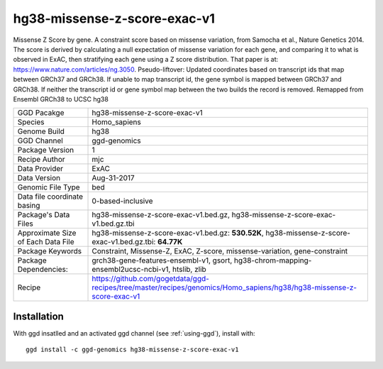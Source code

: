 .. _`hg38-missense-z-score-exac-v1`:

hg38-missense-z-score-exac-v1
=============================

|downloads|

Missense Z Score by gene. A constraint score based on missense variation, from Samocha et al., Nature Genetics 2014. The score is derived by calculating a null expectation of missense variation for each gene, and comparing it to what is observed in ExAC, then stratifying each gene using a Z score distribution. That paper is at: https://www.nature.com/articles/ng.3050. Pseudo-liftover: Updated coordinates based on transcript ids that map between GRCh37 and GRCh38. If unable to map transcript id, the gene symbol is mapped between GRCh37 and GRCh38. If neither the transcript id or gene symbol map between the two builds the record is removed. Remapped from Ensembl GRCh38 to UCSC hg38

================================== ====================================
GGD Pacakge                        hg38-missense-z-score-exac-v1 
Species                            Homo_sapiens
Genome Build                       hg38
GGD Channel                        ggd-genomics
Package Version                    1
Recipe Author                      mjc 
Data Provider                      ExAC
Data Version                       Aug-31-2017
Genomic File Type                  bed
Data file coordinate basing        0-based-inclusive
Package's Data Files               hg38-missense-z-score-exac-v1.bed.gz, hg38-missense-z-score-exac-v1.bed.gz.tbi
Approximate Size of Each Data File hg38-missense-z-score-exac-v1.bed.gz: **530.52K**, hg38-missense-z-score-exac-v1.bed.gz.tbi: **64.77K**
Package Keywords                   Constraint, Missense-Z, ExAC, Z-score, missense-variation, gene-constraint
Package Dependencies:              grch38-gene-features-ensembl-v1, gsort, hg38-chrom-mapping-ensembl2ucsc-ncbi-v1, htslib, zlib
Recipe                             https://github.com/gogetdata/ggd-recipes/tree/master/recipes/genomics/Homo_sapiens/hg38/hg38-missense-z-score-exac-v1
================================== ====================================



Installation
------------

.. highlight: bash

With ggd insatlled and an activated ggd channel (see :ref:`using-ggd`), install with::

   ggd install -c ggd-genomics hg38-missense-z-score-exac-v1

.. |downloads| image:: https://anaconda.org/ggd-genomics/hg38-missense-z-score-exac-v1/badges/downloads.svg
               :target: https://anaconda.org/ggd-genomics/hg38-missense-z-score-exac-v1